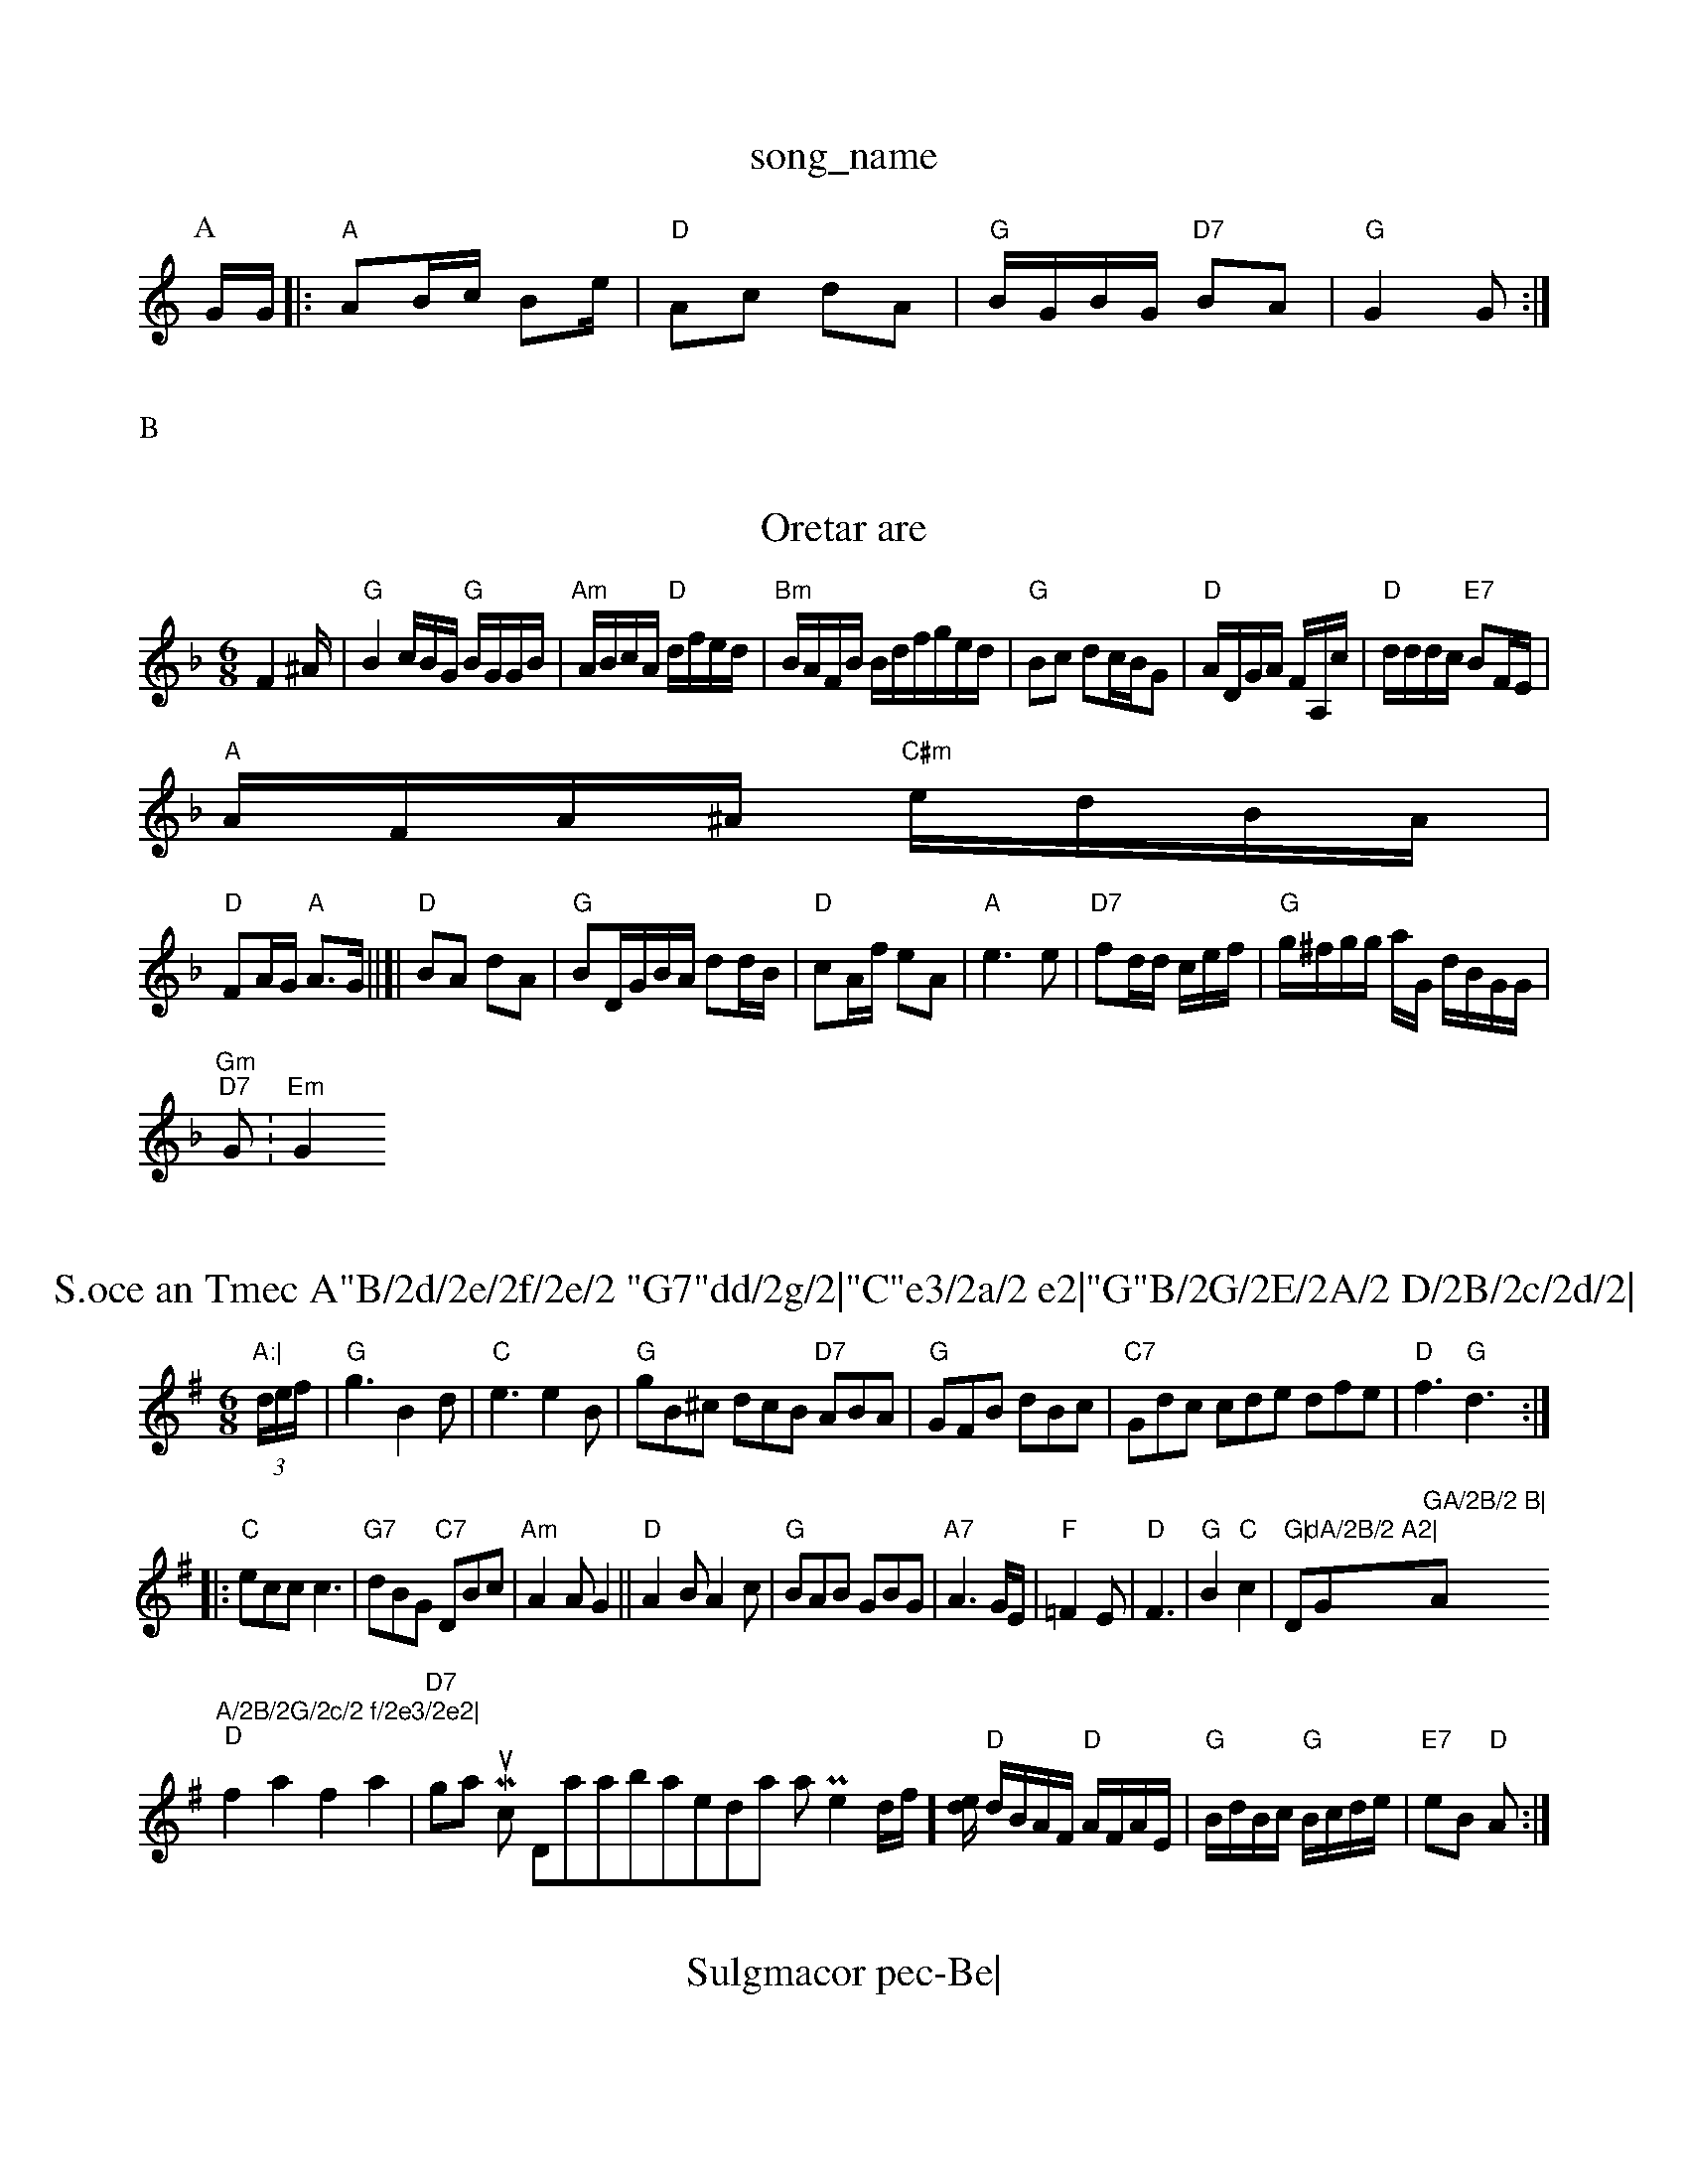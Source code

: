 X: 1
T:song_name
K:C
P:A
G/2G/2|:"A"AB/2c/2 Be/2|"D"Ac dA|"G"B/2G/2B/2G/2 "D7"BA|"G"G2 G:|
X: 7"Ed|
"G"gg g/2f/2a/2e/2|"Gd/2B/2B/2|\
"Am"c/2e/2e/2c/2 e3/2f/2|"C"G3
A/2G/2A/2F/2 E2::
c/2B/2|"D"A2 d3/2B/2|A/2B/2c/2B/2 A/2G/2F/2G/2|"D"A/2d/2e/2d/2 "A"e/2e/2d/2c/2|\
"G"B/2"D"A/2B/2 c/2B/2A|\
"Em"g/2d/2e/2f/2 e/2d/2e/2f/2|
c/2AdF A2GB|"Am"e2Ge e2ag|"D"f/2d2g2a2 f/2|"Em"dB/2(3ABB "A77"(3ABc(3efe|"D"ecBA AcAF|"G2dB AGG2|\
"A"edef e2e/2=e/2|"D"f/2e/2d/2e/2 d/2d/2d/2d/2|\
"A"e/2d/2e/2c/2 A/2A/2c/2A/2|"G"Bd B/2c/2B/4G/8|"A7"E/2G/2E/2F/2 G/2A/2G/2E/2|\
"A"C/2E/2F/2^D/2B,/2G/2][AF/2][B,A]|D3A2-B2][D2/2]B/2][A/2G/2B/2|[G=G2"F"A2 F2||
P:B
c/2B/2|"D"A2 -A/2d/2e/2d/2|d/2a/2a/2f/2 f/2d/2F/2F/2|"Em"G/2A/2B/2A/2 "Em"G2:|
X: 2
T:Oretar are
% Nottingham Music Database
S:Trad, arr Phil Rowe
M:6/8
K:Dm
F2^A/2|"G"B2c/2B/2G/2 "G"B/2G/2G/2B/2|"Am"A/2B/2c/2A/2 "D"d/2f/2e/2d/2|\
"Bm"B/2A/2F/2B/2 B/2d/2f/2g/2e/2d/2|"G"Bc dc/2B/2G|\
"D"A/2D/2G/2A/2 F/2A,/2c/2|"D"d/2d/2d/2c/2 "E7"BF/2E/2|
"A"A/2F/2A/2^A/2 "C#m"e/2d/2B/2A/2|
"D"FA/2G/2 "A"A3/2G/2||[|"D"BA dA|"G"BD/2G/2B/2A/2 dd/2B/2|"D"cA/2f/2 eA|"A"e3e|"D7"fd/2d/2 c/2e/2f/2|\
"G"g/2^f/2g/2g/2 a/2G/2 d/2B/2G/2G/2|
"Gm"0"D7"G:"Em"G2 "A:|

X: 45
T:S.oce an Tmec A"B/2d/2e/2f/2e/2 "G7"dd/2g/2|"C"e3/2a/2 e2|"G"B/2G/2E/2A/2 D/2B/2c/2d/2|
"A7"c/2A/2G/2|
"D"AG Ae|"G"d2 ce|"F#7"fe fg|"B7"fe/2f/2 "E7"ed/2e/2|"A"f/2e/2d/2e/2 g/2a/2g/2e/2|\
"D"d/2c/2e/2f/2 d/2B/2c/2B/2|"E7"G/2e/2a/2g/2 b/2b/2a/2f/2|"G"g(babg dBBc|"C"BGed edcB|"A7"Acde "D"dedA|
"G"G2Bd defg|"Em"eefg "A"e2c|"A"c3 =A/2e/2|"Dm"f/2e/2f/2d/2 A/2d/2f/2e/2|"G"B/2B/2B/2"D/f+"d/2e/2f/2e/2 "A"d::
"E7"e "Em"e|"A"e3/4f/4"A/e+"dcdomn
% Nottingham Music Database
%P:8  via PR
M:4/4
L:1/8
R:Herrin Briggs, via EF
M:6/8
K:G
(3d/2e/2f/2|"G"g3 B2d|"C"e3 e2B|"G"gB^c dcB "D7"ABA|"G"GFB dBc|"C7"Gdc cde dfe|"D"f3 "G"d3:|
|:"C"ecc c3|"G7"dBG "C7"DBc|"Am"A2A G2||"D"A2B A2c|"G"BAB GBG|"A7"A3G/2E/2|"F"=F2E|"D"F3|"G"B2 "C"c2|\
"G|"Dm"dA/2B/2 A2|"G"GA/2B/2 B|"Ap"A/2B/2G/2c/2 f/2e3/2e2|
"D"f2a2 f2a2|"D7"ottingham Music Databasedars, arr Phe2d/2f/2][d/2e/2|\
"D"d/2B/2A/2F/2 "D"A/2F/2A/2E/2|"G"B/2d/2B/2c/2 "G"B/2c/2d/2e/2|"E7"eB "D"A:|

X: 40
T:Sulgmacor pec-Be|

X: 135
T:The Sama'r Fafe Clamo, via EF
M:6/8
K:G
B2c/2d/2 d2f|"C"BGA AGF|GBc d3:|
X: 44
T:Frettert Har
% Nottingham Music Database
S:Jamabase
S:/2d/2|"A"c/2A/2c/2A/2 "E7"B/2c/2B/2B/2:|
|:f fe2[BB]|"A
(3"cdcf g2ag|
"D"e3aag ddA2|"G"B/2B,/2G/2B/2 B/2G/2F/2F/2|"Em"E3/2E/2 "C"G/2E/2E/2G/2|\
"G"GB/2^G/2 A/2G/2E/2G/2|"G"GA/2d/2 d/2G/2d/2B/2|"G"G/2F/2- "D7m"=FA2|
"G"gfg ggg|
"G"gfg gge|"A7"ecA Aag|"D"ffe "D"dAD|
"G"BGG/2B/2 "D7"AG|"G"GB BG|"G"BG GA|"G"f2 "A7"fg|"Em"g2 fe|"A"cA "A7"BA|"Bm"BA2B|"Bm"BA2 "A"Bc
|
P:A
c/2d/2 ee| f2g fde|"E"e3 "A7"cAc|"D"d3 -:|[2"G"B3 -"D7"B2A|"G"G3 -G3:|

X: 78
T:Peindleston Be/2d/2 f/2f/2e/2a/2|"A7"g/2a/2e/2a/2 c/2B/2e/2A/2|\
"F#m"F/2E/2F/2A/2 "G"B/2G/2(3B/2c/2d/2:|
"E"e/2f/2a/2 fe g/2f/2e/2c/2|"G"B/2GBB2G "D7"AGAF|
"G" GBd3|"D"/2c/2B/2A/2F/2G/2A/2 B/2A/2d/2G/2|
"G7"B/2A/2G/2A/2 B/2G/2E/2G/2|"D7"F/2D/2"G"B/2A/2 G/2A/2G/2G/2|"Am"A/2G/2B/2=G/2 "A7
